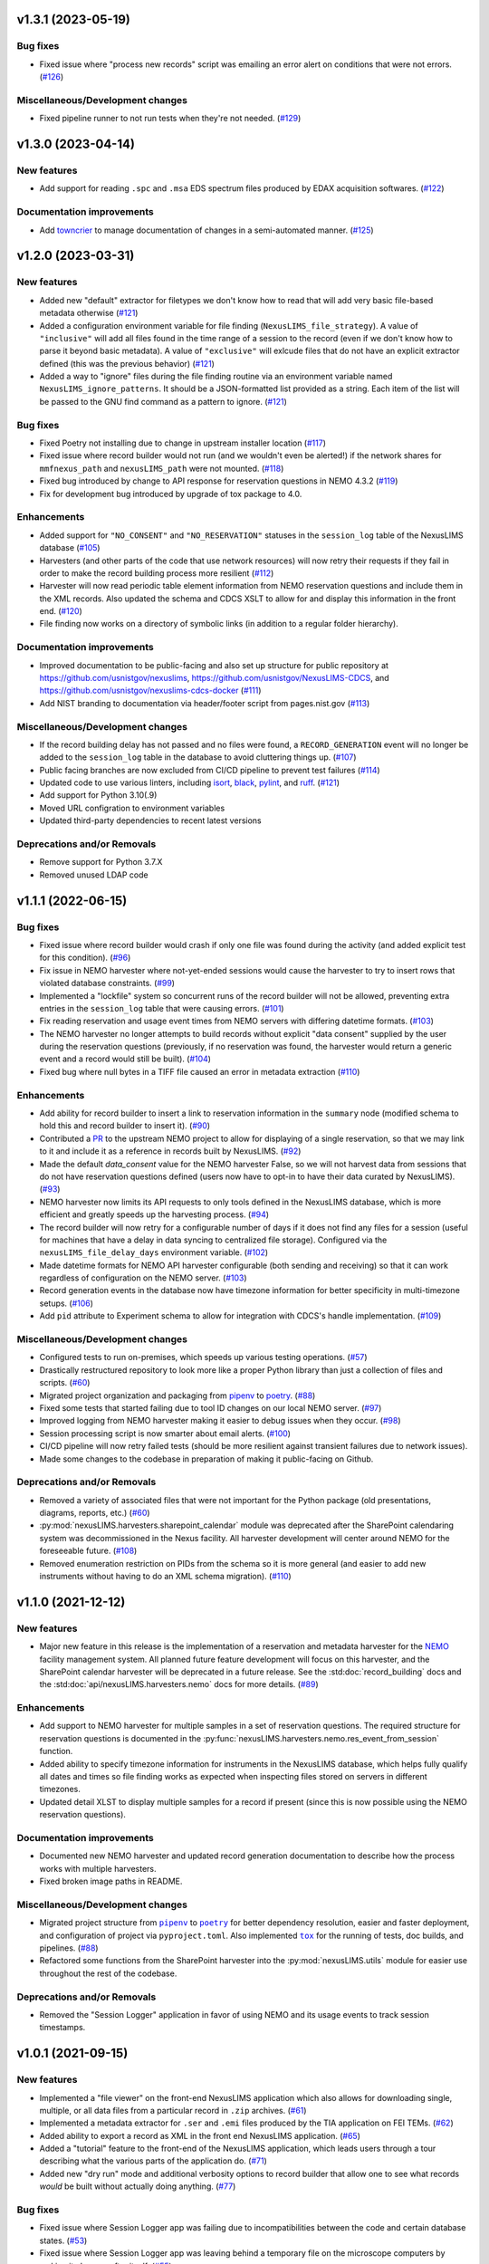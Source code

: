 v1.3.1 (2023-05-19)
===================

Bug fixes
---------

- Fixed issue where "process new records" script was emailing an error alert on conditions
  that were not errors. (`#126 <https://gitlab.nist.gov/gitlab/nexuslims/NexusMicroscopyLIMS/-/issues/126>`_)


Miscellaneous/Development changes
---------------------------------

- Fixed pipeline runner to not run tests when they're not needed. (`#129 <https://gitlab.nist.gov/gitlab/nexuslims/NexusMicroscopyLIMS/-/issues/129>`_)


v1.3.0 (2023-04-14)
===================

New features
------------

- Add support for reading ``.spc`` and ``.msa`` EDS spectrum files produced by EDAX
  acquisition softwares. (`#122 <#>`_)


Documentation improvements
--------------------------

- Add `towncrier <https://towncrier.readthedocs.io/>`_ to manage documentation of
  changes in a semi-automated manner. (`#125 <#>`_)


v1.2.0 (2023-03-31)
===================

New features
------------

- Added new "default" extractor for filetypes we don't know how to read
  that will add very basic file-based metadata otherwise (`#121 <#>`_)
- Added a configuration environment variable for file finding
  (``NexusLIMS_file_strategy``). A value of ``"inclusive"`` will add all files found in
  the time range of a session to the record (even if we don't know how to parse it beyond
  basic metadata). A value of ``"exclusive"`` will exlcude files that do not have an
  explicit extractor defined (this was the previous behavior) (`#121 <#>`_)
- Added a way to "ignore" files during the file finding routine via an environment
  variable named ``NexusLIMS_ignore_patterns``. It should be a JSON-formatted list
  provided as a string. Each item of the list will be passed to the GNU find command
  as a pattern to ignore. (`#121 <#>`_)


Bug fixes
---------

- Fixed Poetry not installing due to change in upstream installer location (`#117 <#>`_)
- Fixed issue where record builder would not run (and we wouldn't even be alerted!)
  if the network shares for ``mmfnexus_path`` and ``nexusLIMS_path`` were not mounted. (`#118 <#>`_)
- Fixed bug introduced by change to API response for reservation questions in NEMO 4.3.2 (`#119 <#>`_)
- Fix for development bug introduced by upgrade of tox package to 4.0.


Enhancements
------------

- Added support for ``"NO_CONSENT"`` and ``"NO_RESERVATION"`` statuses in the
  ``session_log`` table of the NexusLIMS database (`#105 <#>`_)
- Harvesters (and other parts of the code that use network resources) will now retry
  their requests if they fail in order to make the record building process more resilient (`#112 <#>`_)
- Harvester will now read periodic table element information from NEMO reservation
  questions and include them in the XML records. Also updated the schema and CDCS XSLT
  to allow for and display this information in the front end. (`#120 <#>`_)
- File finding now works on a directory of symbolic links (in addition to a regular
  folder hierarchy).


Documentation improvements
--------------------------

- Improved documentation to be public-facing and also set up structure for public
  repository at https://github.com/usnistgov/nexuslims,
  https://github.com/usnistgov/NexusLIMS-CDCS, and
  https://github.com/usnistgov/nexuslims-cdcs-docker (`#111 <#>`_)
- Add NIST branding to documentation via header/footer script from pages.nist.gov (`#113 <#>`_)


Miscellaneous/Development changes
---------------------------------

- If the record building delay has not passed and no files were found, a
  ``RECORD_GENERATION`` event will no longer be added to the ``session_log`` table
  in the database to avoid cluttering things up. (`#107 <#>`_)
- Public facing branches are now excluded from CI/CD pipeline to prevent test failures (`#114 <#>`_)
- Updated code to use various linters, including
  `isort <https://pycqa.github.io/isort/>`_, `black <https://github.com/psf/black>`_,
  `pylint <https://pylint.readthedocs.io/en/latest/>`_, and
  `ruff <https://beta.ruff.rs/docs/>`_. (`#121 <#>`_)
- Add support for Python 3.10(.9)
- Moved URL configration to environment variables
- Updated third-party dependencies to recent latest versions


Deprecations and/or Removals
----------------------------

- Remove support for Python 3.7.X
- Removed unused LDAP code


v1.1.1 (2022-06-15)
===================

Bug fixes
---------

- Fixed issue where record builder would crash if only one file was found during the
  activity (and added explicit test for this condition). (`#96 <#>`_)
- Fix issue in NEMO harvester where not-yet-ended sessions would cause the harvester
  to try to insert rows that violated database constraints. (`#99 <#>`_)
- Implemented a "lockfile" system so concurrent runs of the record builder will not
  be allowed, preventing extra entries in the ``session_log`` table that were causing
  errors. (`#101 <#>`_)
- Fix reading reservation and usage event times from NEMO servers with differing datetime
  formats. (`#103 <#>`_)
- The NEMO harvester no longer attempts to build records without explicit "data consent"
  supplied by the user during the reservation questions (previously, if no reservation
  was found, the harvester would return a generic event and a record would still be built). (`#104 <#>`_)
- Fixed bug where null bytes in a TIFF file caused an error in metadata extraction (`#110 <#>`_)


Enhancements
------------

- Add ability for record builder to insert a link to reservation information in the
  ``summary`` node (modified schema to hold this and record builder to insert it). (`#90 <#>`_)
- Contributed a `PR <https://github.com/usnistgov/NEMO/pull/97>`_ to the upstream NEMO
  project to allow for displaying of a single reservation, so that we may link to it
  and include it as a reference in records built by NexusLIMS. (`#92 <#>`_)
- Made the default `data_consent` value for the NEMO harvester False, so we will not
  harvest data from sessions that do not have reservation questions defined (users
  now have to opt-in to have their data curated by NexusLIMS). (`#93 <#>`_)
- NEMO harvester now limits its API requests to only tools defined in the NexusLIMS
  database, which is more efficient and greatly speeds up the harvesting process. (`#94 <#>`_)
- The record builder will now retry for a configurable number of days if it does not find
  any files for a session (useful for machines that have a delay in data syncing to
  centralized file storage). Configured via the ``nexusLIMS_file_delay_days`` environment
  variable. (`#102 <#>`_)
- Made datetime formats for NEMO API harvester configurable (both sending and receiving)
  so that it can work regardless of configuration on the NEMO server. (`#103 <#>`_)
- Record generation events in the database now have timezone information for better
  specificity in multi-timezone setups. (`#106 <#>`_)
- Add ``pid`` attribute to Experiment schema to allow for integration with CDCS's handle
  implementation. (`#109 <#>`_)


Miscellaneous/Development changes
---------------------------------

- Configured tests to run on-premises, which speeds up various testing operations. (`#57 <#>`_)
- Drastically restructured repository to look more like a proper Python library than just
  a collection of files and scripts. (`#60 <#>`_)
- Migrated project organization and packaging from
  `pipenv <https://pipenv.pypa.io/en/latest/>`_ to `poetry <https://python-poetry.org/>`_. (`#88 <#>`_)
- Fixed some tests that started failing due to tool ID changes on our local NEMO server. (`#97 <#>`_)
- Improved logging from NEMO harvester making it easier to debug issues when they occur. (`#98 <#>`_)
- Session processing script is now smarter about email alerts. (`#100 <#>`_)
- CI/CD pipeline will now retry failed tests (should be more resilient against transient
  failures due to network issues).
- Made some changes to the codebase in preparation of making it public-facing on Github.


Deprecations and/or Removals
----------------------------

- Removed a variety of associated files that were not important for the Python package
  (old presentations, diagrams, reports, etc.) (`#60 <#>`_)
- :py:mod:`nexusLIMS.harvesters.sharepoint_calendar` module was deprecated after
  the SharePoint calendaring system was decommissioned in the Nexus facility. All
  harvester development will center around NEMO for the foreseeable future. (`#108 <#>`_)
- Removed enumeration restriction on PIDs from the schema so it is more general (and
  easier to add new instruments without having to do an XML schema migration). (`#110 <#>`_)


v1.1.0 (2021-12-12)
===================

New features
------------

- Major new feature in this release is the implementation of a reservation and metadata
  harvester for the `NEMO <https://github.com/usnistgov/NEMO>`_ facility management
  system. All planned future feature development will focus on this harvester, and the
  SharePoint calendar harvester will be deprecated in a future release. See the
  :std:doc:`record_building` docs and the :std:doc:`api/nexusLIMS.harvesters.nemo` docs
  for more details. (`#89 <#>`_)


Enhancements
------------

- Add support to NEMO harvester for multiple samples in a set of reservation questions.
  The required structure for reservation questions is documented in the
  :py:func:`nexusLIMS.harvesters.nemo.res_event_from_session` function.
- Added ability to specify timezone information for instruments in the NexusLIMS database,
  which helps fully qualify all dates and times so file finding works as expected when
  inspecting files stored on servers in different timezones.
- Updated detail XLST to display multiple samples for a record if present (since this
  is now possible using the NEMO reservation questions).


Documentation improvements
--------------------------

- Documented new NEMO harvester and updated record generation documentation to describe
  how the process works with multiple harvesters.
- Fixed broken image paths in README.


Miscellaneous/Development changes
---------------------------------

- .. |pipenv| replace:: ``pipenv``
  .. _pipenv: https://pipenv.pypa.io/en/latest/
  .. |poetry2| replace:: ``poetry``
  .. _poetry2: https://python-poetry.org/
  .. |tox| replace:: ``tox``
  .. _tox: https://tox.wiki/en/latest/

  Migrated project structure from |pipenv|_ to |poetry2|_ for better dependency
  resolution, easier and faster deployment, and configuration of project via
  ``pyproject.toml``. Also implemented |tox|_ for the running of tests, doc builds,
  and pipelines. (`#88 <#>`_)
- Refactored some functions from the SharePoint harvester into the
  :py:mod:`nexusLIMS.utils` module for easier use throughout the rest of the codebase.

Deprecations and/or Removals
----------------------------

- Removed the "Session Logger" application in favor of using NEMO and its usage events
  to track session timestamps.


v1.0.1 (2021-09-15)
===================

New features
------------

- Implemented a "file viewer" on the front-end NexusLIMS application which also allows
  for downloading single, multiple, or all data files from a particular record in
  ``.zip`` archives. (`#61 <#>`_)
- Implemented a metadata extractor for ``.ser`` and ``.emi`` files produced by the TIA
  application on FEI TEMs. (`#62 <#>`_)
- Added ability to export a record as XML in the front end NexusLIMS application. (`#65 <#>`_)
- Added a "tutorial" feature to the front-end of the NexusLIMS application, which leads
  users through a tour describing what the various parts of the application do. (`#71 <#>`_)
- Added new "dry run" mode and additional verbosity options to record builder that allow
  one to see what records `would` be built without actually doing anything. (`#77 <#>`_)


Bug fixes
---------

- Fixed issue where Session Logger app was failing due to incompatibilities between
  the code and certain database states. (`#53 <#>`_)
- Fixed issue where Session Logger app was leaving behind a temporary file on the
  microscope computers by making it clean up after itself. (`#55 <#>`_)
- Fixed issue where multiple copies of the Session Logger app were able to be run at the
  same time, which shouldn't have been possible. (`#59 <#>`_)
- Fixed the "back to previous" button in the front-end application that was broken. (`#64 <#>`_)
- Fixed issue with SharePoint harvester where records were being assigned to the person
  who `created` a calendar event, not the person whose name was on the actual event. (`#72 <#>`_)
- Fixed a deployment issue related to ``pipenv`` and how it specifies packages to be
  installed. (`#73 <#>`_)
- Fixed issues with ``.ser`` file handling (and contributed various fixes upstream to the
  HyperSpy project: `1 <https://github.com/hyperspy/hyperspy/pull/2533>`_,
  `2 <https://github.com/hyperspy/hyperspy/pull/2531>`_,
  `3 <https://github.com/hyperspy/hyperspy/pull/2529>`_). (`#74 <#>`_)


Enhancements
------------

- Added customized loading text while the list of records is loading in the front-end
  NexusLIMS application. (`#58 <#>`_)
- Tweaked heuristic in SharePoint harvester to better match sessions to calendar events
  (previously, if there were multiple reservations in one day, they may have been
  incorrectly attributed to a session). (`#67 <#>`_)
- Added explicit support for Python 3.8.X versions. (`#75 <#>`_)
- Implemented bash script to run record builder automatically, which can then be scheduled
  via a tool such as ``cron``. (`#76 <#>`_)
- Added version information to Session Logger app to make it easier for users to know
  if they are up to date or not. (`#79 <#>`_)
- Small tweak to make acquisition activity links easier to click in record display. (`#81 <#>`_)


Documentation improvements
--------------------------

- Added "taxonomy" of terms used in the NexusLIMS project to the documentation (see
  :std:doc:`taxonomy` for details). (`#40 <#>`_)
- Added XML Schema documentation for the Nexus ``Experiment`` schema to the documentation
  (see :std:doc:`schema_documentation` for details). (`#51 <#>`_)
- Added links to NexusLIMS documentation in the front-end NexusLIMS CDCS application. (`#68 <#>`_)
- Added many documentation pages to more thoroughly explain how NexusLIMS works,
  including improvements to the project README, as well as the following pages:
  :std:doc:`database`, :std:doc:`session_logger_app`, :std:doc:`development`,
  and pages about data security.


Miscellaneous/Development changes
---------------------------------

- Improvement to logging to make it easier to debug records not being built correctly. (`#80 <#>`_)
- Added new :py:class:`~nexusLIMS.harvesters.reservation_event.ReservationEvent` class
  to abstract the concept of a calendar reservation event. This reduces dependencies on
  the SharePoint-specific way things were written before and will help in the future
  implementation of the NEMO harvester.
- Fix some issues with tests not running correctly due to changes of paths in
  ``mmfnexus_path``.
- Improvements to the CI/CD pipelines so multiple pipelines can run at once without error.


v0.0.9 (2020-02-24) - First real working release
================================================

New features
------------

- Added extractor for TIFF image files produced by FEI SEM and FIB instruments.
- Record builder can now be run automatically and will do the whole process (probing
  database, finding files, extracting metadata, building record XML, and uploading to
  CDCS frontend).


Enhancements
------------

- Acquisition activities are now split up by clustering of file acquisition times, rather
  than inspecting when an instrument switches modes. This is more realistic to how
  microscopes are used in practice (see
  :ref:`Activity Clustering <build-activities>` for more details).
- Added "instrument specific" parsing for DigitalMicrograph files
- Added :py:mod:`nexusLIMS.cdcs` module to handle interactions with the CDCS front-end.
- Added a "Data Type" to all metadata extractions that will attempt to classify what sort
  of data a file is ("STEM EELS", "TEM Image", "SEM EDS", etc.).
- Configuration of program options is now mostly done via environment variables rather
  than values hard-coded into the source code.
- Drastically improved file finding time by utilizing GNU ``find`` to identify files in
  a record rather than a pure Python implementation.
- Records now use a "dummy title" if no matching reservation is found for a session.
- Thumbnail previews of DigitalMicrograph files will now include image annotations.
- Updated SharePoint calendar harvester to be compatible with SharePoint 2016.
- Various XSLT enhancements for better display of record data.


Documentation improvements
--------------------------

- Added record building documentation: :std:doc:`record_building`.


Miscellaneous/Development changes
---------------------------------

- Added helper script to update XLST on NexusLIMS front-end via API, making things easier
  for development.
- Fully implemented tests to ensure 100% of codebase is covered by test functions.
- Refactored record builder and harvester to use
  :py:class:`~nexusLIMS.instruments.Instrument` instances rather than string parsing.


v0.0.2 (2020-01-08) - Pre-release version
=========================================

New features
------------

- Added ability to use custom CA certificate for network communications (useful if
  communicating with servers with self-signed certificates). (`#49 <#>`_)
- Added javascript-powered XLST for more interactive and fully-featured display of records
  in the CDCS front-end (T. Bina).
- Added session logging .exe application that can be deployed on individual microscope PCs
  to specify when a session starts and ends (used to get timestamps for file finding
  during record building). See :doc:`session_logger_app` for more details.
- Finished implementation of building ``AcquisitionActivity`` representations of
  experiments, which are then translated into XML for the final record.
- Implemented prototype record builder script for automated record generation (T. Bina).
- Preview images are now generated for known dataset types during the creation of
  acquisition activities in record building.


Bug fixes
---------

- Updated endpoint for sharepoint calendar API that had broken due to a change in that service. (`#37 <#>`_)
- Fixed issue where schema had duplicate "labels" for certain fields that was causing
  a confusing display in the CDCS "curate" page. (`#42 <#>`_)


Enhancements
------------

- Added other Nexus instruments to the schema so we can have records from more than just
  a single ``Instrument`` (as it was in initial testing). (`#32 <#>`_)
- Added a ``unit`` attribute to parameter values in the `Nexus Experiment` schema. (`#41 <#>`_)
- Added a place to insert "project" information into `Nexus Experiment` schema (`#44 <#>`_)
- Improved the implementation of the ``Instrument`` type within the `Nexus Experiment`
  schema. (`#45 <#>`_)
- Added spiffy logo for NexusLIMS (see :ref:`the README<logo>` for more details on its
  origins).
- Formatted repository as a proper Python package that can be installed via ``pip``.
- Generalized metadata extraction process in anticipation of implementing extractors for
  additional file types.
- Instrument configuration is now fully pulled from NexusLIMS DB, rather than hard-coded
  in the application code.
- XSLT now properly displays preview images rather than a placeholder for each dataset.


Documentation improvements
--------------------------

- Fix links in README to point to new upstream project location. (`#36 <#>`_)
- Added basic documentation for NexusLIMS package and link via a badge on the README. (`#43 <#>`_)


Miscellaneous/Development changes
---------------------------------

- Moved project out of a personal account and into it's own NexusLIMS group on Gitlab. (`#29 <#>`_)
- Added dedicated folder (separate form data storage location) for NexusLIMS to write
  dumps of extracted metadata and preview images. (`#38 <#>`_)
- Added database initialization script to create correct NexusLIMS DB structure.
- Refactored record builder and calendar harvesting into separate submodules to better
  delineate functionality of the various parts of NexusLIMS

v0.0.1 (2019-03-26) - Pre-release version
=========================================

New features
------------

- Implemented SharePoint calendar metadata harvesting for equipment reservations. (`#26 <#>`_)
- Added metadata extractor for FEI TIFF image files produced by SEMs and FIBs. (`#35 <#>`_)
- Created repository to hold initial work on NexusLIMS. 

Enhancements
------------

- Added a concept of "role" (experimental, calibration, etc.) to datasets in the
  `Nexus Experiment` schema (`#23 <#>`_)


Miscellaneous/Development changes
---------------------------------

- Added CI/CD pipeline for backend tests. (`#30 <#>`_)

